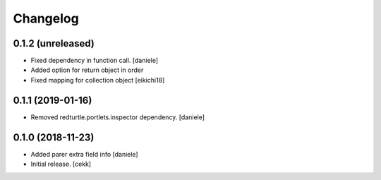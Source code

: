 Changelog
=========


0.1.2 (unreleased)
------------------

- Fixed dependency in function call.
  [daniele]
- Added option for return object in order
- Fixed mapping for collection object
  [eikichi18]


0.1.1 (2019-01-16)
------------------

- Removed redturtle.portlets.inspector dependency.
  [daniele]

0.1.0 (2018-11-23)
------------------

- Added parer extra field info
  [daniele]

- Initial release.
  [cekk]
